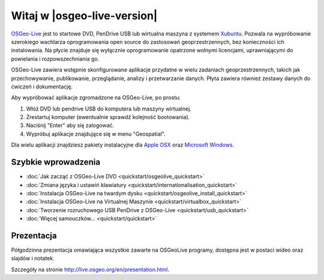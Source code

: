 
Witaj w |osgeo-live-version|
============================

`OSGeo-Live <http://live.osgeo.org>`_  jest to startowe DVD, PenDrive USB lub wirtualna maszyna z systemem
`Xubuntu <http://www.xubuntu.org/>`_. Pozwala na wypróbowanie szerokiego wachlarza oprogramowania open source do zastosowań geoprzestrzennych, bez konieczności ich instalowania. Na płycie znajduje się wyłącznie oprogramowanie opatrzone wolnymi licencjami, uprawniającymi do powielania i rozpowszechniania go.

.. image:: ../images/screenshots/800x600/osgeolive_menu.png
  :scale: 70 %
  :alt: boot select	
  :align: right

OSGeo-Live zawiera wstępnie skonfigurowane aplikacje przydatne w wielu zadaniach geoprzestrzennych, takich jak przechowywanie, publikowanie, przeglądanie, analizy i przetwarzanie danych. Płyta zawiera również zestawy danych do ćwiczeń i dokumentację.

Aby wypróbować aplikacje zgromadzone na OSGeo-Live, po prostu:

#. Włóż DVD lub pendrive USB do komputera lub maszyny wirtualnej.
#. Zrestartuj komputer (ewentualnie sprawdź kolejność bootowania).
#. Naciśnij "Enter" aby się zalogować.
#. Wypróbuj aplikacje znajdujące się w menu "Geospatial".

Dla wielu aplikacji znajdziesz pakiety instalacyjne dla `Apple OSX <../MacInstallers/>`_ oraz
`Microsoft Windows <../WindowsInstallers/>`_.


Szybkie wprowadzenia
--------------------

-   :doc:`Jak zacząć z OSGeo-Live DVD <quickstart/osgeolive_quickstart>`
-   :doc:`Zmiana języka i ustawiń klawiatury <quickstart/internationalisation_quickstart>`
-   :doc:`Instalacja OSGeo-Live na twardym dysku <quickstart/osgeolive_install_quickstart>`
-   :doc:`Instalacja OSGeo-Live na Virtualnej Maszynie <quickstart/virtualbox_quickstart>`
-   :doc:`Tworzenie rozruchowego USB PenDrive z OSGeo-Live <quickstart/usb_quickstart>`
-   :doc:`Więcej samouczków... <quickstart/quickstart>`

Prezentacja
-----------
Półgodzinna prezentacja omawiająca wszystkie zawarte na OSGeoLive programy, dostępna jest w postaci wideo oraz slajdów i notatek.

Szczegóły na stronie  http://live.osgeo.org/en/presentation.html.
